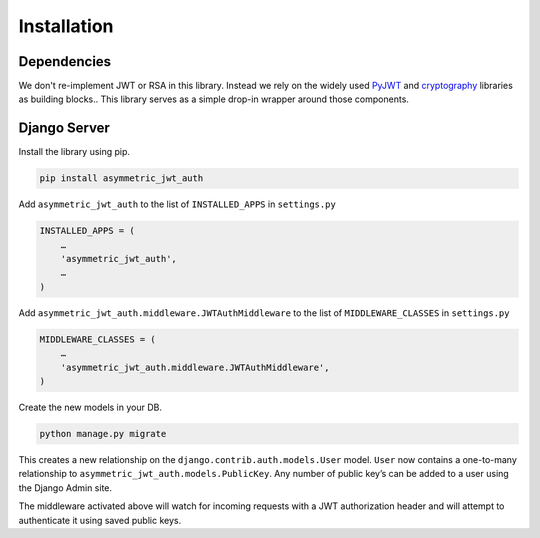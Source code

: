 Installation
============

Dependencies
------------

We don't re-implement JWT or RSA in this library. Instead we rely on the widely used `PyJWT <https://github.com/jpadilla/pyjwt>`_ and `cryptography <https://github.com/pyca/cryptography>`_ libraries as building blocks.. This library serves as a simple drop-in wrapper around those components.


Django Server
-------------

Install the library using pip.

.. code:: bash

    pip install asymmetric_jwt_auth

Add ``asymmetric_jwt_auth`` to the list of ``INSTALLED_APPS`` in ``settings.py``

.. code:: python

    INSTALLED_APPS = (
        …
        'asymmetric_jwt_auth',
        …
    )

Add ``asymmetric_jwt_auth.middleware.JWTAuthMiddleware`` to the list of ``MIDDLEWARE_CLASSES`` in ``settings.py``

.. code:: python

    MIDDLEWARE_CLASSES = (
        …
        'asymmetric_jwt_auth.middleware.JWTAuthMiddleware',
    )

Create the new models in your DB.

.. code:: bash

    python manage.py migrate

This creates a new relationship on the ``django.contrib.auth.models.User`` model. ``User`` now contains a one-to-many relationship to ``asymmetric_jwt_auth.models.PublicKey``. Any number of public key’s can be added to a user using the Django Admin site.

The middleware activated above will watch for incoming requests with a JWT authorization header and will attempt to authenticate it using saved public keys.
